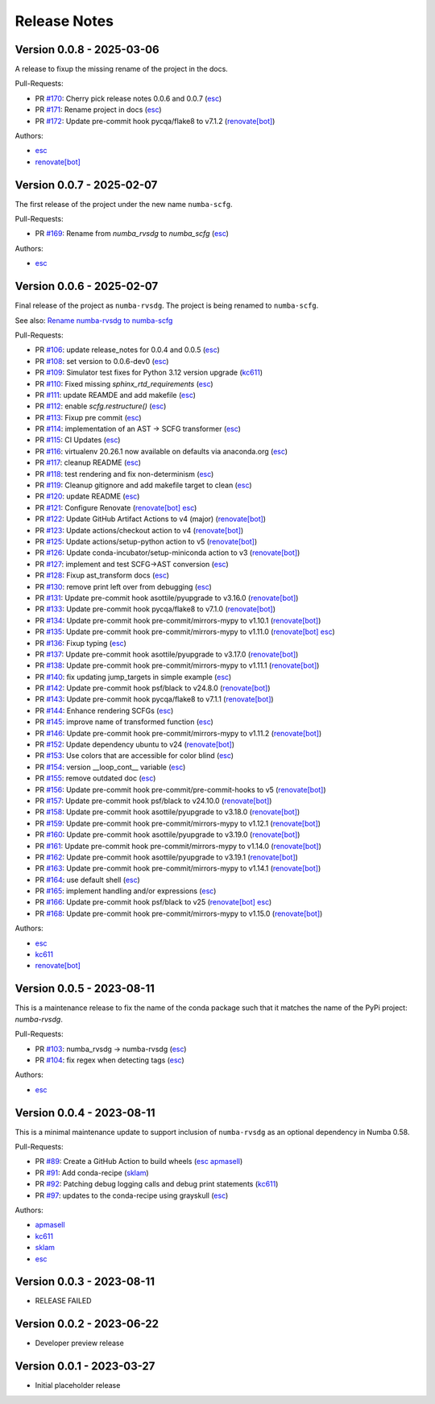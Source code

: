 =============
Release Notes
=============


Version 0.0.8 - 2025-03-06
==========================

A release to fixup the missing rename of the project in the docs.

Pull-Requests:

* PR `#170 <https://github.com/numba/numba-scfg/pull/170>`_: Cherry pick release notes 0.0.6 and 0.0.7 (`esc <https://github.com/esc>`_)
* PR `#171 <https://github.com/numba/numba-scfg/pull/171>`_: Rename project in docs (`esc <https://github.com/esc>`_)
* PR `#172 <https://github.com/numba/numba-scfg/pull/172>`_: Update pre-commit hook pycqa/flake8 to v7.1.2 (`renovate[bot] <https://github.com/apps/renovate>`_)

Authors:

* `esc <https://github.com/esc>`_
* `renovate[bot] <https://github.com/apps/renovate>`_

Version 0.0.7 - 2025-02-07
==========================

The first release of the project under the new name ``numba-scfg``.

Pull-Requests:

* PR `#169 <https://github.com/numba/numba-scfg/pull/169>`_: Rename from `numba_rvsdg` to `numba_scfg` (`esc <https://github.com/esc>`_)

Authors:

* `esc <https://github.com/esc>`_

Version 0.0.6 - 2025-02-07
==========================

Final release of the project as ``numba-rvsdg``. The project is being renamed
to ``numba-scfg``.

See also: `Rename numba-rvsdg to numba-scfg <https://github.com/numba/numba-scfg/issues/167>`_

Pull-Requests:

* PR `#106 <https://github.com/numba/numba-scfg/pull/106>`_: update release_notes for 0.0.4 and 0.0.5 (`esc <https://github.com/esc>`_)
* PR `#108 <https://github.com/numba/numba-scfg/pull/108>`_: set version to 0.0.6-dev0 (`esc <https://github.com/esc>`_)
* PR `#109 <https://github.com/numba/numba-scfg/pull/109>`_: Simulator test fixes for Python 3.12 version upgrade (`kc611 <https://github.com/kc611>`_)
* PR `#110 <https://github.com/numba/numba-scfg/pull/110>`_: Fixed missing `sphinx_rtd_requirements` (`esc <https://github.com/esc>`_)
* PR `#111 <https://github.com/numba/numba-scfg/pull/111>`_: update REAMDE and add makefile (`esc <https://github.com/esc>`_)
* PR `#112 <https://github.com/numba/numba-scfg/pull/112>`_: enable `scfg.restructure()` (`esc <https://github.com/esc>`_)
* PR `#113 <https://github.com/numba/numba-scfg/pull/113>`_: Fixup pre commit (`esc <https://github.com/esc>`_)
* PR `#114 <https://github.com/numba/numba-scfg/pull/114>`_: implementation of an AST -> SCFG transformer (`esc <https://github.com/esc>`_)
* PR `#115 <https://github.com/numba/numba-scfg/pull/115>`_: CI Updates (`esc <https://github.com/esc>`_)
* PR `#116 <https://github.com/numba/numba-scfg/pull/116>`_: virtualenv 20.26.1 now available on defaults via anaconda.org (`esc <https://github.com/esc>`_)
* PR `#117 <https://github.com/numba/numba-scfg/pull/117>`_: cleanup README (`esc <https://github.com/esc>`_)
* PR `#118 <https://github.com/numba/numba-scfg/pull/118>`_: test rendering and fix non-determinism (`esc <https://github.com/esc>`_)
* PR `#119 <https://github.com/numba/numba-scfg/pull/119>`_: Cleanup gitignore and add makefile target to clean (`esc <https://github.com/esc>`_)
* PR `#120 <https://github.com/numba/numba-scfg/pull/120>`_: update README (`esc <https://github.com/esc>`_)
* PR `#121 <https://github.com/numba/numba-scfg/pull/121>`_: Configure Renovate (`renovate[bot] <https://github.com/apps/renovate>`_ `esc <https://github.com/esc>`_)
* PR `#122 <https://github.com/numba/numba-scfg/pull/122>`_: Update GitHub Artifact Actions to v4 (major) (`renovate[bot] <https://github.com/apps/renovate>`_)
* PR `#123 <https://github.com/numba/numba-scfg/pull/123>`_: Update actions/checkout action to v4 (`renovate[bot] <https://github.com/apps/renovate>`_)
* PR `#125 <https://github.com/numba/numba-scfg/pull/125>`_: Update actions/setup-python action to v5 (`renovate[bot] <https://github.com/apps/renovate>`_)
* PR `#126 <https://github.com/numba/numba-scfg/pull/126>`_: Update conda-incubator/setup-miniconda action to v3 (`renovate[bot] <https://github.com/apps/renovate>`_)
* PR `#127 <https://github.com/numba/numba-scfg/pull/127>`_: implement and test SCFG->AST conversion (`esc <https://github.com/esc>`_)
* PR `#128 <https://github.com/numba/numba-scfg/pull/128>`_: Fixup ast_transform docs (`esc <https://github.com/esc>`_)
* PR `#130 <https://github.com/numba/numba-scfg/pull/130>`_: remove print left over from debugging (`esc <https://github.com/esc>`_)
* PR `#131 <https://github.com/numba/numba-scfg/pull/131>`_: Update pre-commit hook asottile/pyupgrade to v3.16.0 (`renovate[bot] <https://github.com/apps/renovate>`_)
* PR `#133 <https://github.com/numba/numba-scfg/pull/133>`_: Update pre-commit hook pycqa/flake8 to v7.1.0 (`renovate[bot] <https://github.com/apps/renovate>`_)
* PR `#134 <https://github.com/numba/numba-scfg/pull/134>`_: Update pre-commit hook pre-commit/mirrors-mypy to v1.10.1 (`renovate[bot] <https://github.com/apps/renovate>`_)
* PR `#135 <https://github.com/numba/numba-scfg/pull/135>`_: Update pre-commit hook pre-commit/mirrors-mypy to v1.11.0 (`renovate[bot] <https://github.com/apps/renovate>`_ `esc <https://github.com/esc>`_)
* PR `#136 <https://github.com/numba/numba-scfg/pull/136>`_: Fixup typing (`esc <https://github.com/esc>`_)
* PR `#137 <https://github.com/numba/numba-scfg/pull/137>`_: Update pre-commit hook asottile/pyupgrade to v3.17.0 (`renovate[bot] <https://github.com/apps/renovate>`_)
* PR `#138 <https://github.com/numba/numba-scfg/pull/138>`_: Update pre-commit hook pre-commit/mirrors-mypy to v1.11.1 (`renovate[bot] <https://github.com/apps/renovate>`_)
* PR `#140 <https://github.com/numba/numba-scfg/pull/140>`_: fix updating jump_targets in simple example (`esc <https://github.com/esc>`_)
* PR `#142 <https://github.com/numba/numba-scfg/pull/142>`_: Update pre-commit hook psf/black to v24.8.0 (`renovate[bot] <https://github.com/apps/renovate>`_)
* PR `#143 <https://github.com/numba/numba-scfg/pull/143>`_: Update pre-commit hook pycqa/flake8 to v7.1.1 (`renovate[bot] <https://github.com/apps/renovate>`_)
* PR `#144 <https://github.com/numba/numba-scfg/pull/144>`_: Enhance rendering SCFGs (`esc <https://github.com/esc>`_)
* PR `#145 <https://github.com/numba/numba-scfg/pull/145>`_: improve name of transformed function (`esc <https://github.com/esc>`_)
* PR `#146 <https://github.com/numba/numba-scfg/pull/146>`_: Update pre-commit hook pre-commit/mirrors-mypy to v1.11.2 (`renovate[bot] <https://github.com/apps/renovate>`_)
* PR `#152 <https://github.com/numba/numba-scfg/pull/152>`_: Update dependency ubuntu to v24 (`renovate[bot] <https://github.com/apps/renovate>`_)
* PR `#153 <https://github.com/numba/numba-scfg/pull/153>`_: Use colors that are accessible for color blind (`esc <https://github.com/esc>`_)
* PR `#154 <https://github.com/numba/numba-scfg/pull/154>`_: version __loop_cont__ variable (`esc <https://github.com/esc>`_)
* PR `#155 <https://github.com/numba/numba-scfg/pull/155>`_: remove outdated doc (`esc <https://github.com/esc>`_)
* PR `#156 <https://github.com/numba/numba-scfg/pull/156>`_: Update pre-commit hook pre-commit/pre-commit-hooks to v5 (`renovate[bot] <https://github.com/apps/renovate>`_)
* PR `#157 <https://github.com/numba/numba-scfg/pull/157>`_: Update pre-commit hook psf/black to v24.10.0 (`renovate[bot] <https://github.com/apps/renovate>`_)
* PR `#158 <https://github.com/numba/numba-scfg/pull/158>`_: Update pre-commit hook asottile/pyupgrade to v3.18.0 (`renovate[bot] <https://github.com/apps/renovate>`_)
* PR `#159 <https://github.com/numba/numba-scfg/pull/159>`_: Update pre-commit hook pre-commit/mirrors-mypy to v1.12.1 (`renovate[bot] <https://github.com/apps/renovate>`_)
* PR `#160 <https://github.com/numba/numba-scfg/pull/160>`_: Update pre-commit hook asottile/pyupgrade to v3.19.0 (`renovate[bot] <https://github.com/apps/renovate>`_)
* PR `#161 <https://github.com/numba/numba-scfg/pull/161>`_: Update pre-commit hook pre-commit/mirrors-mypy to v1.14.0 (`renovate[bot] <https://github.com/apps/renovate>`_)
* PR `#162 <https://github.com/numba/numba-scfg/pull/162>`_: Update pre-commit hook asottile/pyupgrade to v3.19.1 (`renovate[bot] <https://github.com/apps/renovate>`_)
* PR `#163 <https://github.com/numba/numba-scfg/pull/163>`_: Update pre-commit hook pre-commit/mirrors-mypy to v1.14.1 (`renovate[bot] <https://github.com/apps/renovate>`_)
* PR `#164 <https://github.com/numba/numba-scfg/pull/164>`_: use default shell (`esc <https://github.com/esc>`_)
* PR `#165 <https://github.com/numba/numba-scfg/pull/165>`_: implement handling and/or expressions (`esc <https://github.com/esc>`_)
* PR `#166 <https://github.com/numba/numba-scfg/pull/166>`_: Update pre-commit hook psf/black to v25 (`renovate[bot] <https://github.com/apps/renovate>`_ `esc <https://github.com/esc>`_)
* PR `#168 <https://github.com/numba/numba-scfg/pull/168>`_: Update pre-commit hook pre-commit/mirrors-mypy to v1.15.0 (`renovate[bot] <https://github.com/apps/renovate>`_)

Authors:

* `esc <https://github.com/esc>`_
* `kc611 <https://github.com/kc611>`_
* `renovate[bot] <https://github.com/apps/renovate>`_

Version 0.0.5 - 2023-08-11
==========================

This is a maintenance release to fix the name of the conda package such that it
matches the name of the PyPi project: `numba-rvsdg`.

Pull-Requests:

* PR `#103 <https://github.com/numba/numba-rvsdg/pull/103>`_: numba_rvsdg -> numba-rvsdg (`esc <https://github.com/esc>`_)
* PR `#104 <https://github.com/numba/numba-rvsdg/pull/104>`_: fix regex when detecting tags (`esc <https://github.com/esc>`_)

Authors:

* `esc <https://github.com/esc>`_

Version 0.0.4 - 2023-08-11
==========================

This is a minimal maintenance update to support inclusion of ``numba-rvsdg`` as
an optional dependency in Numba 0.58.

Pull-Requests:

* PR `#89 <https://github.com/numba/numba-rvsdg/pull/89>`_: Create a GitHub Action to build wheels (`esc <https://github.com/esc>`_ `apmasell <https://github.com/apmasell>`_)
* PR `#91 <https://github.com/numba/numba-rvsdg/pull/91>`_: Add conda-recipe (`sklam <https://github.com/sklam>`_)
* PR `#92 <https://github.com/numba/numba-rvsdg/pull/92>`_: Patching debug logging calls and debug print statements (`kc611 <https://github.com/kc611>`_)
* PR `#97 <https://github.com/numba/numba-rvsdg/pull/97>`_: updates to the conda-recipe using grayskull (`esc <https://github.com/esc>`_)

Authors:

* `apmasell <https://github.com/apmasell>`_
* `kc611 <https://github.com/kc611>`_
* `sklam <https://github.com/sklam>`_
* `esc <https://github.com/esc>`_

Version 0.0.3 - 2023-08-11
==========================

* RELEASE FAILED

Version 0.0.2 - 2023-06-22
==========================

* Developer preview release

Version 0.0.1 - 2023-03-27
==========================

* Initial placeholder release
